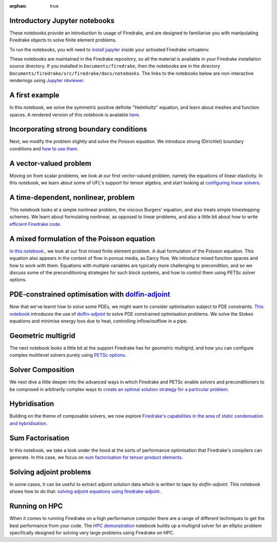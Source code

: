 :orphan: true

Introductory Jupyter notebooks
==============================

These notebooks provide an introduction to usage of Firedrake, and are
designed to familiarise you with manipulating Firedrake objects to
solve finite element problems.

To run the notebooks, you will need to `install jupyter
<https://jupyter.org/install.html>`__ *inside* your activated
Firedrake virtualenv.

These notebooks are maintained in the Firedrake repository, so all the
material is available in your Firedrake installation source
directory.  If you installed in ``Documents/firedrake``, then the
notebooks are in the directory
``Documents/firedrake/src/firedrake/docs/notebooks``.  The links to
the notebooks below are non-interactive renderings using `Jupyter
nbviewer <https://nbviewer.jupyter.org>`__.


A first example
===============
In this notebook, we solve the symmetric positive definite "Helmholtz"
equation, and learn about meshes and function spaces.  A rendered
version of this notebook is available `here
<https://nbviewer.jupyter.org/github/firedrakeproject/firedrake/blob/master/docs/notebooks/01-spd-helmholtz.ipynb>`__.

Incorporating strong boundary conditions
========================================

Next, we modify the problem slightly and solve the Poisson equation.
We introduce strong (Dirichlet) boundary conditions and `how to use
them
<https://nbviewer.jupyter.org/github/firedrakeproject/firedrake/blob/master/docs/notebooks/02-poisson.ipynb>`__.

A vector-valued problem
=======================

Moving on from scalar problems, we look at our first vector-valued
problem, namely the equations of linear elasticity.  In this notebook,
we learn about some of UFL's support for tensor algebra, and start
looking at `configuring linear solvers
<https://nbviewer.jupyter.org/github/firedrakeproject/firedrake/blob/master/docs/notebooks/03-elasticity.ipynb>`__.

A time-dependent, nonlinear, problem
====================================

This notebook looks at a simple nonlinear problem, the viscous
Burgers' equation, and also treats simple timestepping schemes.  We
learn about formulating nonlinear, as opposed to linear problems, and
also a little bit about how to write `efficient Firedrake code
<https://nbviewer.jupyter.org/github/firedrakeproject/firedrake/blob/master/docs/notebooks/04-burgers.ipynb>`__.

A mixed formulation of the Poisson equation
===========================================

`In this notebook
<https://nbviewer.jupyter.org/github/firedrakeproject/firedrake/blob/master/docs/notebooks/05-mixed-poisson.ipynb>`__.,
we look at our first mixed finite element problem.  A dual formulation
of the Poisson equation.  This equation also appears in the context of
flow in porous media, as Darcy flow.  We introduce mixed function
spaces and how to work with them.  Equations with multiple variables
are typically more challenging to precondition, and so we discuss some
of the preconditioning strategies for such block systems, and how to
control them using PETSc solver options.

PDE-constrained optimisation with `dolfin-adjoint <http://www.dolfin-adjoint.org/>`__
=====================================================================================

Now that we've learnt how to solve some PDEs, we might want to
consider optimisation subject to PDE constraints.  `This notebook
<https://nbviewer.jupyter.org/github/firedrakeproject/firedrake/blob/master/docs/notebooks/06-pde-constrained-optimisation.ipynb>`__
introduces the use of `dolfin-adjoint
<http://www.dolfin-adjoint.org/>`__ to solve PDE constrained
optimisation problems.  We solve the Stokes equations and minimise
energy loss due to heat, controlling inflow/outflow in a pipe.

Geometric multigrid
===================

The next notebook looks a little bit at the support Firedrake has for
geometric multigrid, and how you can configure complex multilevel
solvers purely using `PETSc options
<https://nbviewer.jupyter.org/github/firedrakeproject/firedrake/blob/master/docs/notebooks/07-geometric-multigrid.ipynb>`__.

Solver Composition
==================

We next dive a little deeper into the advanced ways in which Firedrake
and PETSc enable solvers and preconditioners to be composed in
arbitrarily complex ways to `create an optimal solution strategy for a
particular problem <https://nbviewer.jupyter.org/github/firedrakeproject/firedrake/blob/master/docs/notebooks/08-composable-solvers.ipynb>`__.

Hybridisation
=============

Building on the theme of composable solvers, we now explore
`Firedrake's capabilities in the area of static condensation and
hybridisation
<https://nbviewer.jupyter.org/github/firedrakeproject/firedrake/blob/master/docs/notebooks/09-hybridisation.ipynb>`__.

Sum Factorisation
=================

In this notebook, we take a look under the hood at the sorts of
performance optimisation that Firedrake's compilers can generate. In
this case, we focus on `sum factorisation for tensor product elements <https://nbviewer.jupyter.org/github/firedrakeproject/firedrake/blob/master/docs/notebooks/10-sum-factorisation.ipynb>`__.

Solving adjoint problems
========================

In some cases, it can be useful to extract adjoint solution data
which is written to tape by `dolfin-adjoint`. This notebook shows
how to do that: `solving adjoint equations using firedrake-adjoint <https://nbviewer.jupyter.org/github/firedrakeproject/firedrake/blob/master/docs/notebooks/11-extract-adjoint-solutions.ipynb>`__.

Running on HPC
==============

When it comes to running Firedrake on a high performance computer
there are a range of different techniques to get the best performance
from your code. The `HPC demonstration
<https://nbviewer.jupyter.org/github/firedrakeproject/firedrake/blob/master/docs/notebooks/12-HPC_demo.ipynb>`__
notebook builds up a multigrid solver for an elliptic problem
specifically designed for solving very large problems using Firedrake on
HPC.

